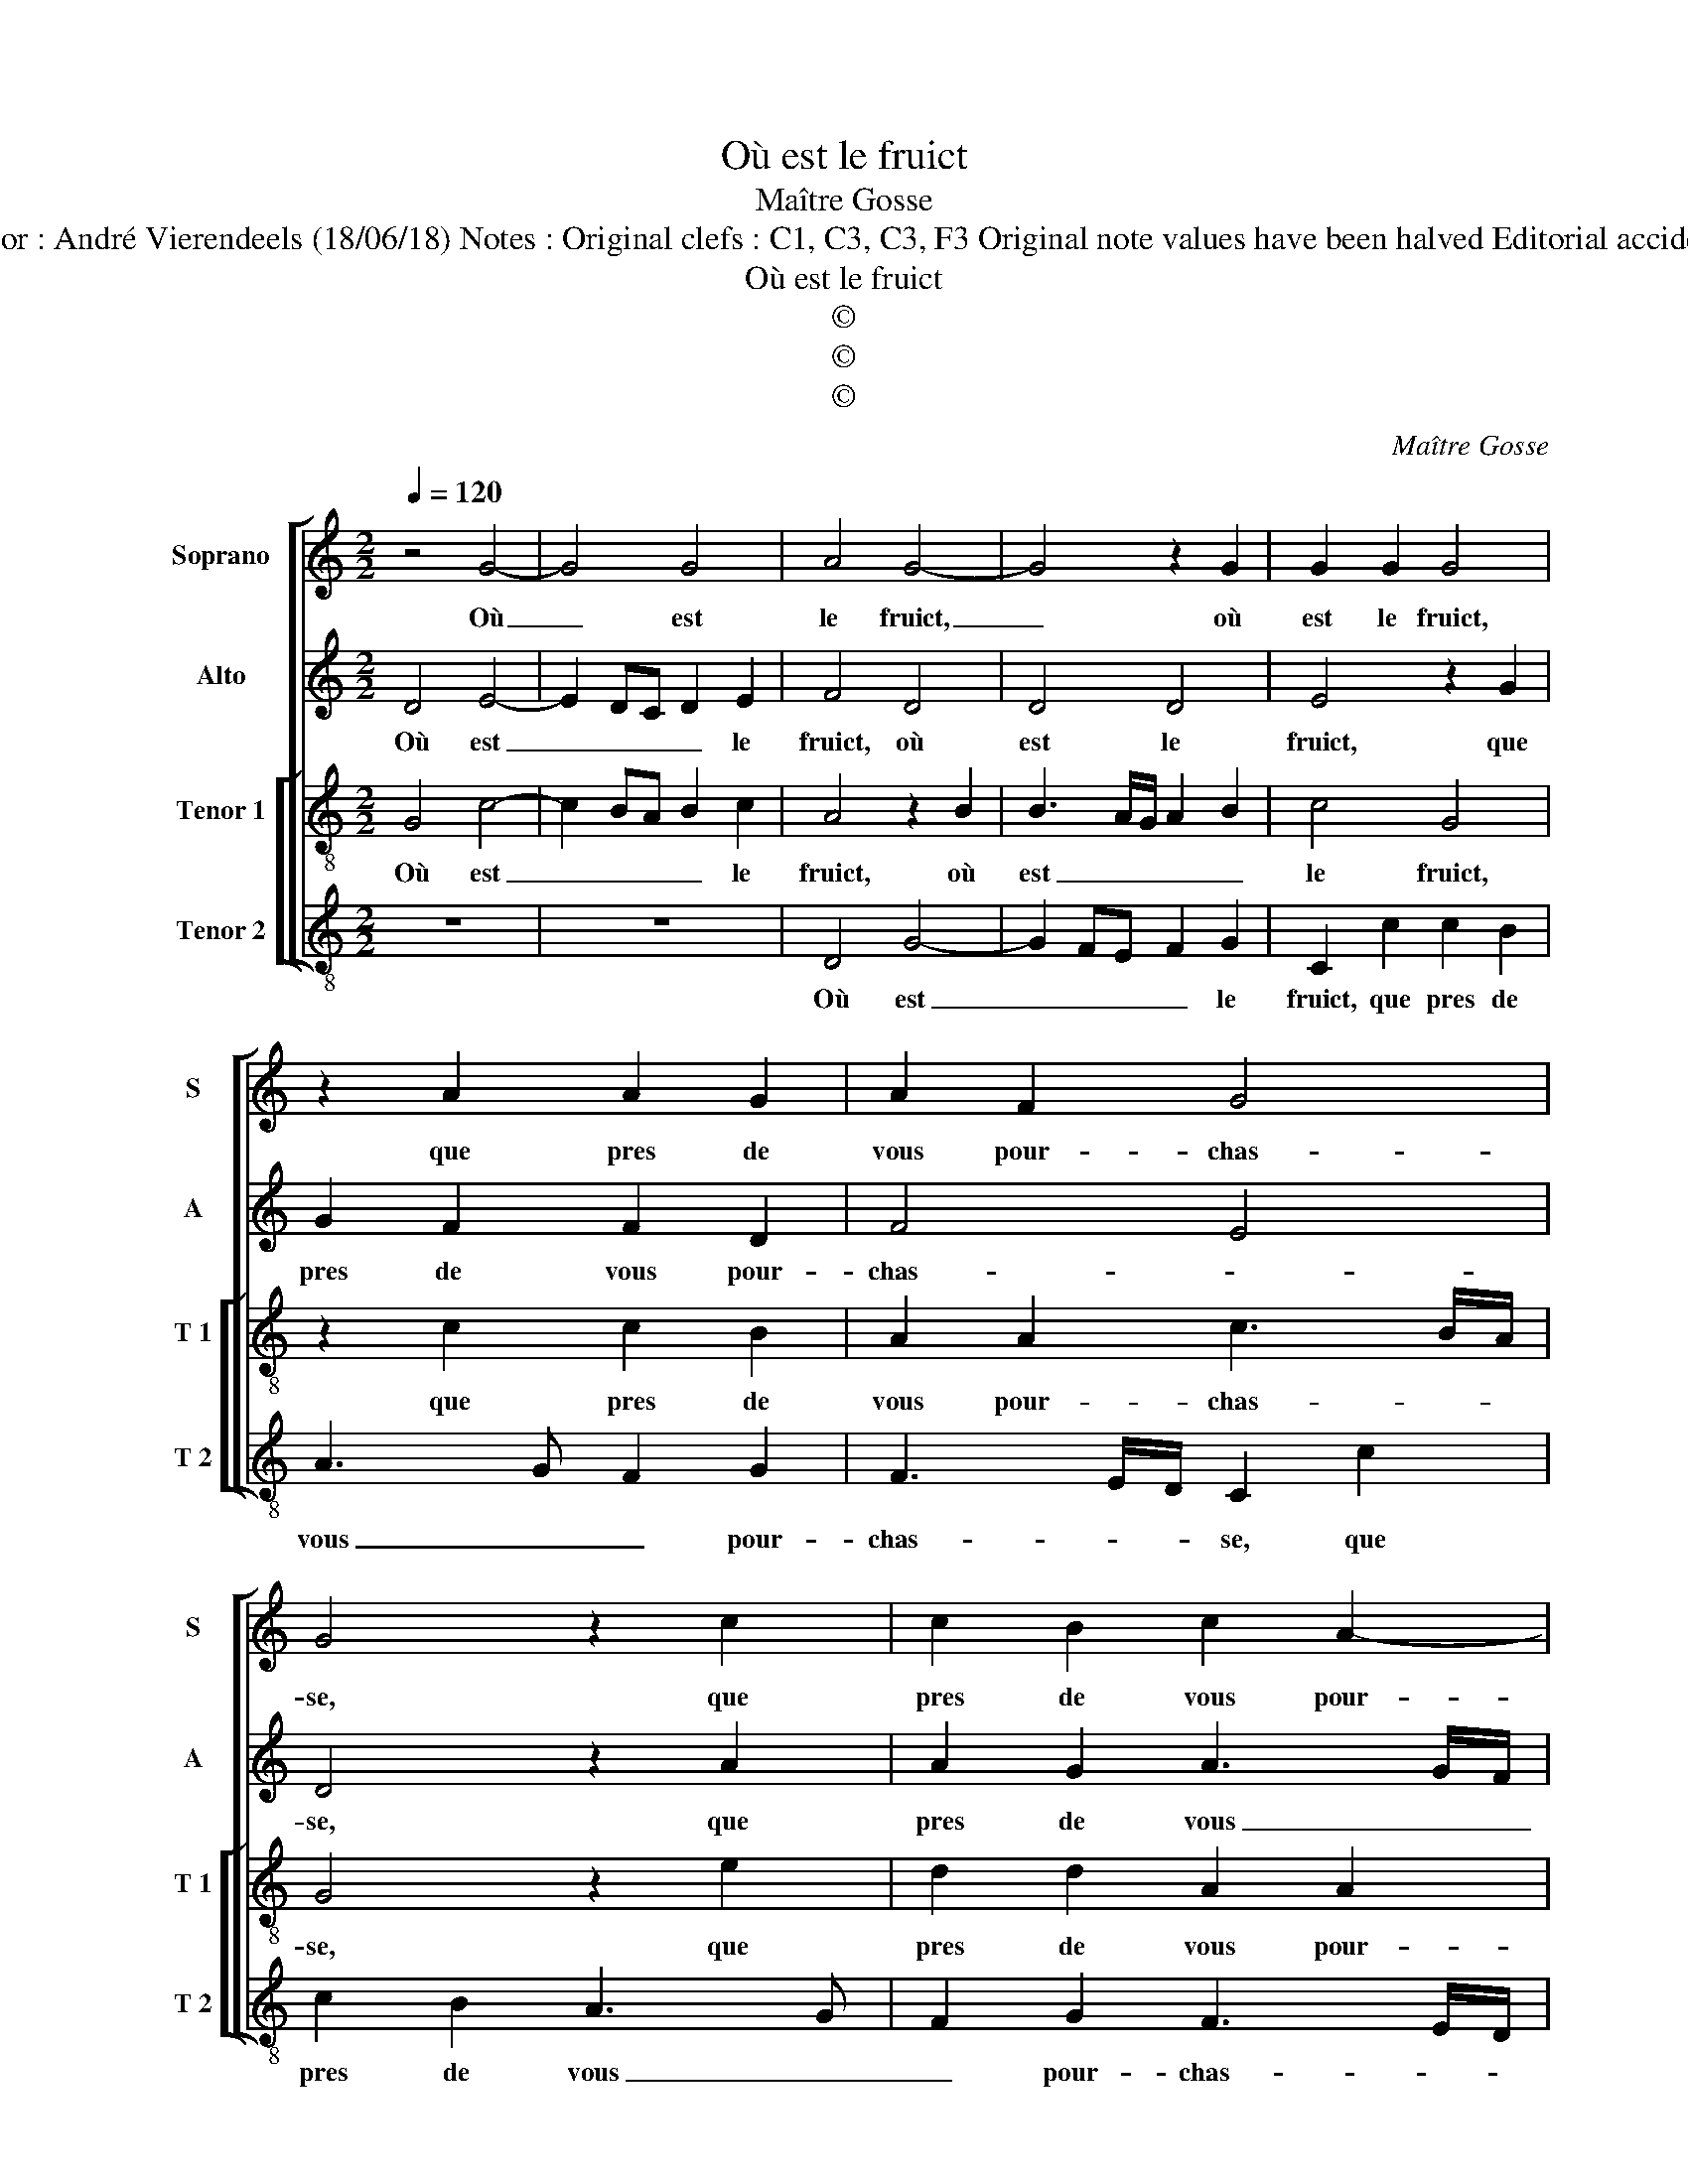 X:1
T:Où est le fruict
T:Maître Gosse
T:Source ; Livre XII de 30 chansons nouvelles à 4 parties---Paris---P.Attaingnant---1543. Editor : André Vierendeels (18/06/18) Notes : Original clefs : C1, C3, C3, F3 Original note values have been halved Editorial accidentals above the staff Square brackets indicate ligatutes Dotted bracket indicates black notes
T:Où est le fruict
T:©
T:©
T:©
C:Maître Gosse
Z:©
%%score [ 1 2 [ 3 4 ] ]
L:1/8
Q:1/4=120
M:2/2
K:C
V:1 treble nm="Soprano" snm="S"
V:2 treble nm="Alto" snm="A"
V:3 treble-8 nm="Tenor 1" snm="T 1"
V:4 treble-8 nm="Tenor 2" snm="T 2"
V:1
 z4 G4- | G4 G4 | A4 G4- | G4 z2 G2 | G2 G2 G4 | z2 A2 A2 G2 | A2 F2 G4 | G4 z2 c2 | c2 B2 c2 A2- | %9
w: Où|_ est|le fruict,|_ où|est le fruict,|que pres de|vous pour- chas-|se, que|pres de vous pour-|
 AG G2 F2 A2- | A2 G4 F2 | G8 | z2 d2 d2 d2 | B4 z2 G2- | G2 G2 A2 c2- | c2 c2 B2 A2 | c4 _B2 A2- | %17
w: * * chas- * *||se,|qui peult au|gré du|_ vou- loir sa-|* tis- fai- *||
 A2 G2 A4 | z2 c2 c2 c2 | A4 z2 c2 | c2 c2 B4 | A8 | G4 z2 c2 | c2 B2 c3 d | e2 d3 c c2- | %25
w: * * re?|He- las, he-|las, he-|las, he- las,|a-|mour, si|ie ne le _|_ puis _ _|
 c2 BA B3 G | G4 z2 c2 | c2 B2 c2 d2- | dc c4 BA | B2 A3 G G2- | G2 F2 G4- | G4 z2 G2 | G2 G2 G4 | %33
w: _ _ _ fai- *|re, si|ie ne le puis|_ _ _ _ _|* fai- * *|* * re,|_ c'est|toy, pour vray,|
 z2 A2 A2 G2 | A2 F2 G4 | G4 z2 c2 | c2 B2 c2 A2- | AG G6 | G8- | G8- | G8 |] %41
w: qui me don-|ne la chas-|se, qui|me don- ne la|_ _ chas-|se.|_||
V:2
 D4 E4- | E2 DC D2 E2 | F4 D4 | D4 D4 | E4 z2 G2 | G2 F2 F2 D2 | F4 E4 | D4 z2 A2 | A2 G2 A3 G/F/ | %9
w: Où est|_ _ _ _ le|fruict, où|est le|fruict, que|pres de vous pour-|chas- *|se, que|pres de vous _ _|
 E3 C F4 | E4 z2 D2 | D2 D2 B,4 | z2 D4 D2 | G4 F2 E2 | D4 C4 | z2 G4 F2 | G4 F2 E2 | %17
w: _ pour- chas-|se, qui|peult au gré,|du vou-|loir sa- tis-|fai- re,|du vou-|loir sa- tis-|
 D3 E F3 E/D/ | E4 z2 E2 | E2 E2 E4 | z2 F2 D2 D2 | F4 F4 | E8 | z2 G2 G2 F2 | G2 D2 E2 G2- | %25
w: fai- * * * *|re? He-|las, he- las,|he- las, he-|las, a-|mour,|si ie ne|le puis fai- *|
 G2 F2 G4- | G2 G/F/E/D/ E3 D/C/ | D4 C2 B,2 | C4 G,2 D2 | F4 E4 | D8 | z2 D2 D2 D2 | E4 z2 G2 | %33
w: ||* re, c'est|toy, pour vray,|_ _||c'est toy, pour|vray, qui|
 G2 F2 F2 E2 | F4 E4 | D4 z2 A2 | A2 G2 A3 G/F/ | E6 D2 | E2 G3 F D2 | E4 D4- | D8 |] %41
w: me don- ne la|chas- *|se, qui|me don- ne _ _|_ la|chas- * * *|* se.|_|
V:3
 G4 c4- | c2 BA B2 c2 | A4 z2 B2 | B3 A/G/ A2 B2 | c4 G4 | z2 c2 c2 B2 | A2 A2 c3 B/A/ | G4 z2 e2 | %8
w: Où est|_ _ _ _ le|fruict, où|est _ _ _ _|le fruict,|que pres de|vous pour- chas- * *|se, que|
 d2 d2 A2 A2 | c3 B/A/ _B2 A2 | c3 B AG A2 | G4 z2 d2 | d2 d2 B4 | d4 c4 | G4 z2 c2- | %15
w: pres de vous pour-|chas- * * * *||se, qui|peult au gré|du vou-|loir, du|
 c2 c2 d2 f2- | f2 e2 d2 c2 |"^b" B4 A4- | A4 z2 c2 | c2 c2 c4 | A4 B4 | c4 d3 c | BA B2 A4 | %23
w: _ vou- loir sa-|* tis- fai- *|* re?|_ He-|las, he- las,|he- las,|a- * *|* * * mour,|
 z4 z2 c2 | c2 B2 c2 c2 | A4 G4 | z2 g2 g2 f2 | g3 f e2 d2 | f4 e2 d2- | d2 A2 c3 B | %30
w: si|ie ne le puis|fai- re,|si ie ne|le _ _ puis|fai- re, c'est|_ toy pour _|
 AG A2 G2 B2- | B2 AG A2 B2 | c4 G4 | z2 c2 c2 B2 | A2 A2 c3 B/A/ | G4 z2 e2 | d2 d2 A2 A2 | %37
w: _ _ vray, c'est toy|_ _ _ _ _|pour vray,|qui me don-|ne la chas- * *|se, qui|me don- ne la|
 c3 B c2 d2- | dc c4 B2 | c6 BA | B8 |] %41
w: chas- * * *|||se.|
V:4
 z8 | z8 | D4 G4- | G2 FE F2 G2 | C2 c2 c2 B2 | A3 G F2 G2 | F3 E/D/ C2 c2 | c2 B2 A3 G | %8
w: ||Où est|_ _ _ _ le|fruict, que pres de|vous _ _ pour-|chas- * * se, que|pres de vous _|
 F2 G2 F3 E/D/ | C4 D4 | E2 C2 D4 | z2 G2 G2 G2 | D4 z2 G2- | G2 G2 A2 c2- | c2 B2 A3 G | %15
w: _ pour- chas- * *||* * se,|qui peult au|gré, du|_ vou- loir sa-|* tis- fai- *|
 F2 E2 D4 | C4 z4 | z4 z2 c2 | c2 c2 A4 | z2 A2 A2 A2 | F4 G4 | F4 D4 | E4 z2 A2 | A2 G2 A2 A2 | %24
w: |re?|He-|las, he- las,|he- las, he-|las, he-|las, a|mour, si|ie ne le puis|
 G4 C4 | z2 c2 d2 B2 | c2 c2 A4 | G4 z2 G2 | F2 F2 G4 | z2 D2 C2 C2 | D4 z2 G2- | G2 FE F2 G2 | %32
w: fai- re,|si ie ne|le puis fai-|re, c'est|toy, pour vray,|c'est toy, pour|vray, c'est|_ _ _ toy, pour|
 C2 c2 c2 B2 | A3 G F2 G2 | F3 E/D/ C2 c2 | c2 B2 A3 G | F2 G2 F3 E/D/ | C6 B,2 | C3 D EF G2 | %39
w: vray, qui me don-|ne _ _ la|chas- * * se, qui|me don- ne la|chas- * * * *|||
 C4 G4- | G8 |] %41
w: * se.|_|

